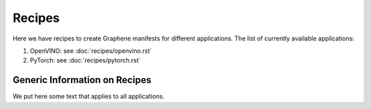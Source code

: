 Recipes
=======

Here we have recipes to create Graphene manifests for different applications.
The list of currently available applications:

#. OpenVINO: see :doc:`recipes/openvino.rst`

#. PyTorch: see :doc:`recipes/pytorch.rst`


Generic Information on Recipes
------------------------------

We put here some text that applies to all applications.
